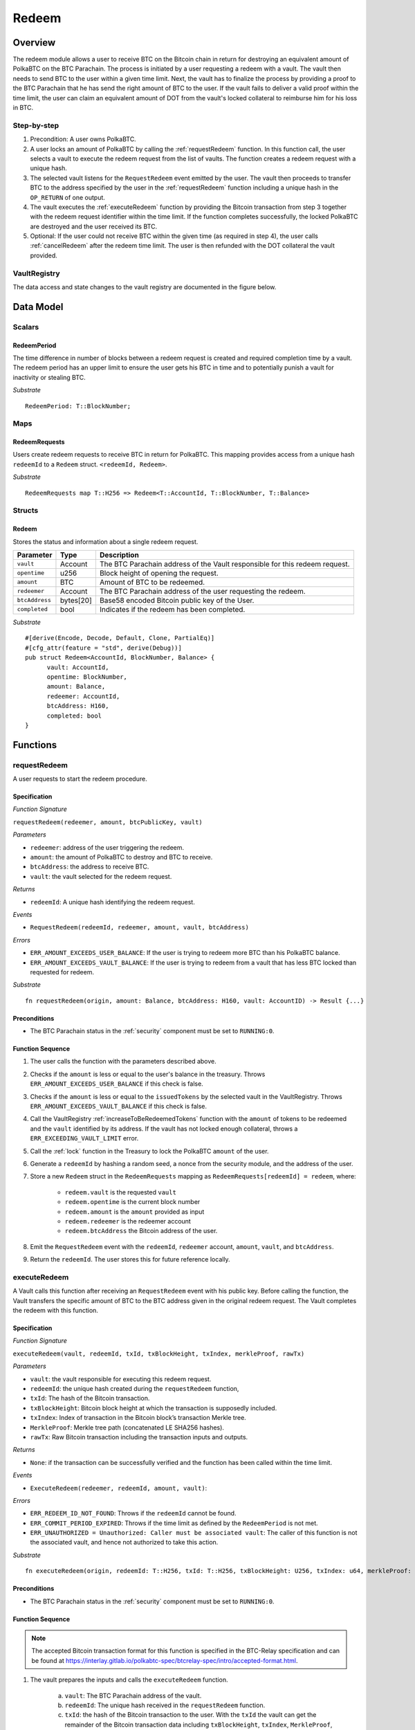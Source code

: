 .. _redeem-protocol:

Redeem
======

Overview
~~~~~~~~

The redeem module allows a user to receive BTC on the Bitcoin chain in return for destroying an equivalent amount of PolkaBTC on the BTC Parachain. The process is initiated by a user requesting a redeem with a vault. The vault then needs to send BTC to the user within a given time limit. Next, the vault has to finalize the process by providing a proof to the BTC Parachain that he has send the right amount of BTC to the user. If the vault fails to deliver a valid proof within the time limit, the user can claim an equivalent amount of DOT from the vault's locked collateral to reimburse him for his loss in BTC.

Step-by-step
------------

1. Precondition: A user owns PolkaBTC.
2. A user locks an amount of PolkaBTC by calling the :ref:`requestRedeem` function. In this function call, the user selects a vault to execute the redeem request from the list of vaults. The function creates a redeem request with a unique hash.
3. The selected vault listens for the ``RequestRedeem`` event emitted by the user. The vault then proceeds to transfer BTC to the address specified by the user in the :ref:`requestRedeem` function including a unique hash in the ``OP_RETURN`` of one output.
4. The vault executes the :ref:`executeRedeem` function by providing the Bitcoin transaction from step 3 together with the redeem request identifier within the time limit. If the function completes successfully, the locked PolkaBTC are destroyed and the user received its BTC.
5. Optional: If the user could not receive BTC within the given time (as required in step 4), the user calls :ref:`cancelRedeem` after the redeem time limit. The user is then refunded with the DOT collateral the vault provided.


VaultRegistry
-------------

The data access and state changes to the vault registry are documented in the figure below.

.. figure:: ../figures/VaultRegistry-Redeem.png
    :alt: vault-registry-redeem



Data Model
~~~~~~~~~~

Scalars
-------

RedeemPeriod
............

The time difference in number of blocks between a redeem request is created and required completion time by a vault. The redeem period has an upper limit to ensure the user gets his BTC in time and to potentially punish a vault for inactivity or stealing BTC.

*Substrate* ::

  RedeemPeriod: T::BlockNumber;

Maps
----

RedeemRequests
.............

Users create redeem requests to receive BTC in return for PolkaBTC. This mapping provides access from a unique hash ``redeemId`` to a ``Redeem`` struct. ``<redeemId, Redeem>``.

*Substrate* ::

  RedeemRequests map T::H256 => Redeem<T::AccountId, T::BlockNumber, T::Balance>


Structs
-------

Redeem
......

Stores the status and information about a single redeem request.

.. tabularcolumns:: |l|l|L|

==================  ==========  =======================================================	
Parameter           Type        Description                                            
==================  ==========  =======================================================
``vault``           Account     The BTC Parachain address of the Vault responsible for this redeem request.
``opentime``        u256        Block height of opening the request.
``amount``          BTC         Amount of BTC to be redeemed.
``redeemer``        Account     The BTC Parachain address of the user requesting the redeem.
``btcAddress``      bytes[20]   Base58 encoded Bitcoin public key of the User.  
``completed``       bool        Indicates if the redeem has been completed.
==================  ==========  =======================================================

*Substrate*

::
  
  #[derive(Encode, Decode, Default, Clone, PartialEq)]
  #[cfg_attr(feature = "std", derive(Debug))]
  pub struct Redeem<AccountId, BlockNumber, Balance> {
        vault: AccountId,
        opentime: BlockNumber,
        amount: Balance,
        redeemer: AccountId,
        btcAddress: H160,
        completed: bool
  }

Functions
~~~~~~~~~

.. _requestRedeem:

requestRedeem
--------------

A user requests to start the redeem procedure.

Specification
.............

*Function Signature*

``requestRedeem(redeemer, amount, btcPublicKey, vault)``

*Parameters*

* ``redeemer``: address of the user triggering the redeem.
* ``amount``: the amount of PolkaBTC to destroy and BTC to receive.
* ``btcAddress``: the address to receive BTC.
* ``vault``: the vault selected for the redeem request.

*Returns*

* ``redeemId``: A unique hash identifying the redeem request.

*Events*

* ``RequestRedeem(redeemId, redeemer, amount, vault, btcAddress)``

*Errors*

* ``ERR_AMOUNT_EXCEEDS_USER_BALANCE``: If the user is trying to redeem more BTC than his PolkaBTC balance.
* ``ERR_AMOUNT_EXCEEDS_VAULT_BALANCE``: If the user is trying to redeem from a vault that has less BTC locked than requested for redeem.

*Substrate* ::

  fn requestRedeem(origin, amount: Balance, btcAddress: H160, vault: AccountID) -> Result {...}


Preconditions
.............

* The BTC Parachain status in the :ref:`security` component must be set to ``RUNNING:0``.

.. todo:: If the Parachain status is ``ERROR: LIQUIDATION``, any :ref:`redeem` request will be executed partially in BTC and partially in DOT. TODO: calculate the percentage of PolkaBTC being redeemed in BTC vs DOT (and give the user DOT straight away? or wait until the Vault finalized the Redeem with the partial BTC amount?)

Function Sequence
.................

1. The user calls the function with the parameters described above.

2. Checks if the ``amount`` is less or equal to the user's balance in the treasury. Throws ``ERR_AMOUNT_EXCEEDS_USER_BALANCE`` if this check is false.

3. Checks if the ``amount`` is less or equal to the ``issuedTokens`` by the selected vault in the VaultRegistry. Throws ``ERR_AMOUNT_EXCEEDS_VAULT_BALANCE`` if this check is false.

4. Call the VaultRegistry :ref:`increaseToBeRedeemedTokens` function with the ``amount`` of tokens to be redeemed and the ``vault`` identified by its address. If the vault has not locked enough collateral, throws a ``ERR_EXCEEDING_VAULT_LIMIT`` error.

5. Call the :ref:`lock` function in the Treasury to lock the PolkaBTC ``amount`` of the user.

6. Generate a ``redeemId`` by hashing a random seed, a nonce from the security module, and the address of the user.

7. Store a new ``Redeem`` struct in the ``RedeemRequests`` mapping as ``RedeemRequests[redeemId] = redeem``, where:
    
    - ``redeem.vault`` is the requested ``vault``
    - ``redeem.opentime`` is the current block number
    - ``redeem.amount`` is the ``amount`` provided as input
    - ``redeem.redeemer`` is the redeemer account
    - ``redeem.btcAddress`` the Bitcoin address of the user.

8. Emit the ``RequestRedeem`` event with the ``redeemId``, ``redeemer`` account, ``amount``, ``vault``, and ``btcAddress``.

9. Return the ``redeemId``. The user stores this for future reference locally.


executeRedeem
-------------

A Vault calls this function after receiving an ``RequestRedeem`` event with his public key. Before calling the function, the Vault transfers the specific amount of BTC to the BTC address given in the original redeem request. The Vault completes the redeem with this function.

Specification
.............

*Function Signature*

``executeRedeem(vault, redeemId, txId, txBlockHeight, txIndex, merkleProof, rawTx)``

*Parameters*

* ``vault``: the vault responsible for executing this redeem request.
* ``redeemId``: the unique hash created during the ``requestRedeem`` function,
* ``txId``: The hash of the Bitcoin transaction.
* ``txBlockHeight``: Bitcoin block height at which the transaction is supposedly included.
* ``txIndex``: Index of transaction in the Bitcoin block’s transaction Merkle tree.
* ``MerkleProof``: Merkle tree path (concatenated LE SHA256 hashes).
* ``rawTx``: Raw Bitcoin transaction including the transaction inputs and outputs.


*Returns*

* ``None``: if the transaction can be successfully verified and the function has been called within the time limit.

*Events*

* ``ExecuteRedeem(redeemer, redeemId, amount, vault)``:

*Errors*

* ``ERR_REDEEM_ID_NOT_FOUND``: Throws if the ``redeemId`` cannot be found.
* ``ERR_COMMIT_PERIOD_EXPIRED``: Throws if the time limit as defined by the ``RedeemPeriod`` is not met.
* ``ERR_UNAUTHORIZED = Unauthorized: Caller must be associated vault``: The caller of this function is not the associated vault, and hence not authorized to take this action.


*Substrate* ::

  fn executeRedeem(origin, redeemId: T::H256, txId: T::H256, txBlockHeight: U256, txIndex: u64, merkleProof: Bytes, rawTx: Bytes) -> Result {...}

Preconditions
.............

* The BTC Parachain status in the :ref:`security` component must be set to ``RUNNING:0``.

Function Sequence
.................

.. note:: The accepted Bitcoin transaction format for this function is specified in the BTC-Relay specification and can be found at `https://interlay.gitlab.io/polkabtc-spec/btcrelay-spec/intro/accepted-format.html <https://interlay.gitlab.io/polkabtc-spec/btcrelay-spec/intro/accepted-format.html>`_.

1. The vault prepares the inputs and calls the ``executeRedeem`` function.
    
    a. ``vault``: The BTC Parachain address of the vault.
    b. ``redeemId``: The unique hash received in the ``requestRedeem`` function.
    c. ``txId``: the hash of the Bitcoin transaction to the user. With the ``txId`` the vault can get the remainder of the Bitcoin transaction data including ``txBlockHeight``, ``txIndex``, ``MerkleProof``, and ``rawTx``. See BTC-Relay documentation for details.

2. Checks if the ``vault`` is the ``redeem.vault``. Throws ``ERR_UNAUTHORIZED`` if called by any account other than the associated ``redeem.vault``.
3. Checks if the ``redeemId`` exists. Throws ``ERR_REDEEM_ID_NOT_FOUND`` if not found.
4. Checks if the current block height minus the ``RedeemPeriod`` is smaller than the ``opentime`` specified in the ``Redeem`` struct. If this condition is false, throws ``ERR_COMMIT_PERIOD_EXPIRED``.
5. Verify the transaction.

    - Call *verifyTransactionInclusion* in :ref:`btc-relay`, providing ``txid``, ``txBlockHeight``, ``txIndex``, and ``merkleProof`` as parameters. If this call returns an error, abort and return the received error. 
    - Call *validateTransaction* in :ref:`btc-relay`, providing ``rawTx``, the amount of to-be-redeemed BTC (``redeem.amount``), the ``redeemer``'s Bitcoin address (``redeem.btcAddress``), and the ``redeemId`` as parameters. If this call returns an error, abort and return the received error. 

6. Call the :ref:`burn` function in the Treasury to burn the ``redeem.amount`` of PolkaBTC of the user.
7. Call :ref:`redeemTokens` function in the VaultRegistry to release the Vault's collateral with the ``redeem.vault`` and the ``redeem.amount``.
8. Set the ``redeem.completed`` field to true.
9. Send an ``ExecuteRedeem`` event with the user's address, the redeemId, the amount, and the Vault's address.
10. Return.

.. _cancelRedeem:

cancelRedeem
------------

If a redeem request is not completed on time, the redeem request can be cancelled.
The user that initially requested the redeem process calls this function to obtain the Vault's collateral as compensation for not refunding the BTC back to his address.

Specification
.............

*Function Signature*

``cancelRedeem(sender, redeemId)``

*Parameters*

* ``redeemer``: The redeemer starting the redeem process.
* ``redeemId``: the unique hash of the redeem request.

*Returns*

* ``None``: Does not return anything.

*Events*

* ``CancelRedeem(redeemer, redeemId)``: Redeems an event with the ``redeemId`` that is cancelled.

*Errors*

* ``ERR_REDEEM_ID_NOT_FOUND``: Throws if the ``redeemId`` cannot be found.
* ``ERR_TIME_NOT_EXPIRED``: Raises an error if the time limit to call ``executeRedeem`` has not yet passed.
* ``ERR_REDEEM_COMPLETED``: Raises an error if the redeem is already completed.

*Substrate* ::

  fn cancelRedeem(origin, redeemId) -> Result {...}

Preconditions
.............

* None.


Function Sequence
.................

1. Check if an redeem with id ``redeemId`` exists. If not, throw ``ERR_REDEEM_ID_NOT_FOUND``. Otherwise, load the redeem request ``redeem = RedeemRequests[redeemId]``.

2. Check if the expiry time of the redeem request is up, i.e ``redeem.opentime + RedeemPeriod < now``. If the time is not up, throw ``ERR_TIME_NOT_EXPIRED``.

3. Check if the ``redeem.completed`` field is set to true. If yes, throw ``ERR_REDEEM_COMPLETED``.

4. Call the :ref:`decreaseTokens` function in the VaultRegistry to transfer (a part) of the Vault's collateral to the user with the ``redeem.vault``, ``redeem.user``, and ``redeem.amount`` parameters.

5. Call the :ref:`burn` function in the Treasury to burn the ``redeem.amount`` of PolkaBTC of the user.
   
6. Set the ``redeem.completed`` field to true.

7. Send the ``CancelRedeem`` event with the ``redeemId``.

8. Return.



Events
~~~~~~~

Error Codes
~~~~~~~~~~~




